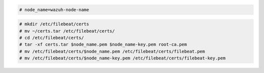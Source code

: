 .. Copyright (C) 2022 Wazuh, Inc.


.. code-block:: console

  # node_name=wazuh-node-name 

.. code-block:: console
  
  # mkdir /etc/filebeat/certs
  # mv ~/certs.tar /etc/filebeat/certs/
  # cd /etc/filebeat/certs/
  # tar -xf certs.tar $node_name.pem $node_name-key.pem root-ca.pem
  # mv /etc/filebeat/certs/$node_name.pem /etc/filebeat/certs/filebeat.pem
  # mv /etc/filebeat/certs/$node_name-key.pem /etc/filebeat/certs/filebeat-key.pem

.. End of copy_certificates_filebeat_wazuh_cluster.rst
